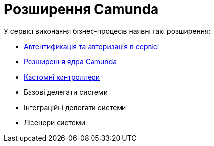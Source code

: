 = Розширення Camunda

.У сервісі виконання бізнес-процесів наявні такі розширення:
- xref:bpms:authorization.adoc[Автентификація та авторизація в сервісі]
- xref:bpms:camunda-core-extensions.adoc[Розширення ядра Camunda]
- xref:bpms:custom-controllers.adoc[Кастомні контроллери]
- Базові делегати системи
- Інтеграційні делегати системи
- Лісенери системи